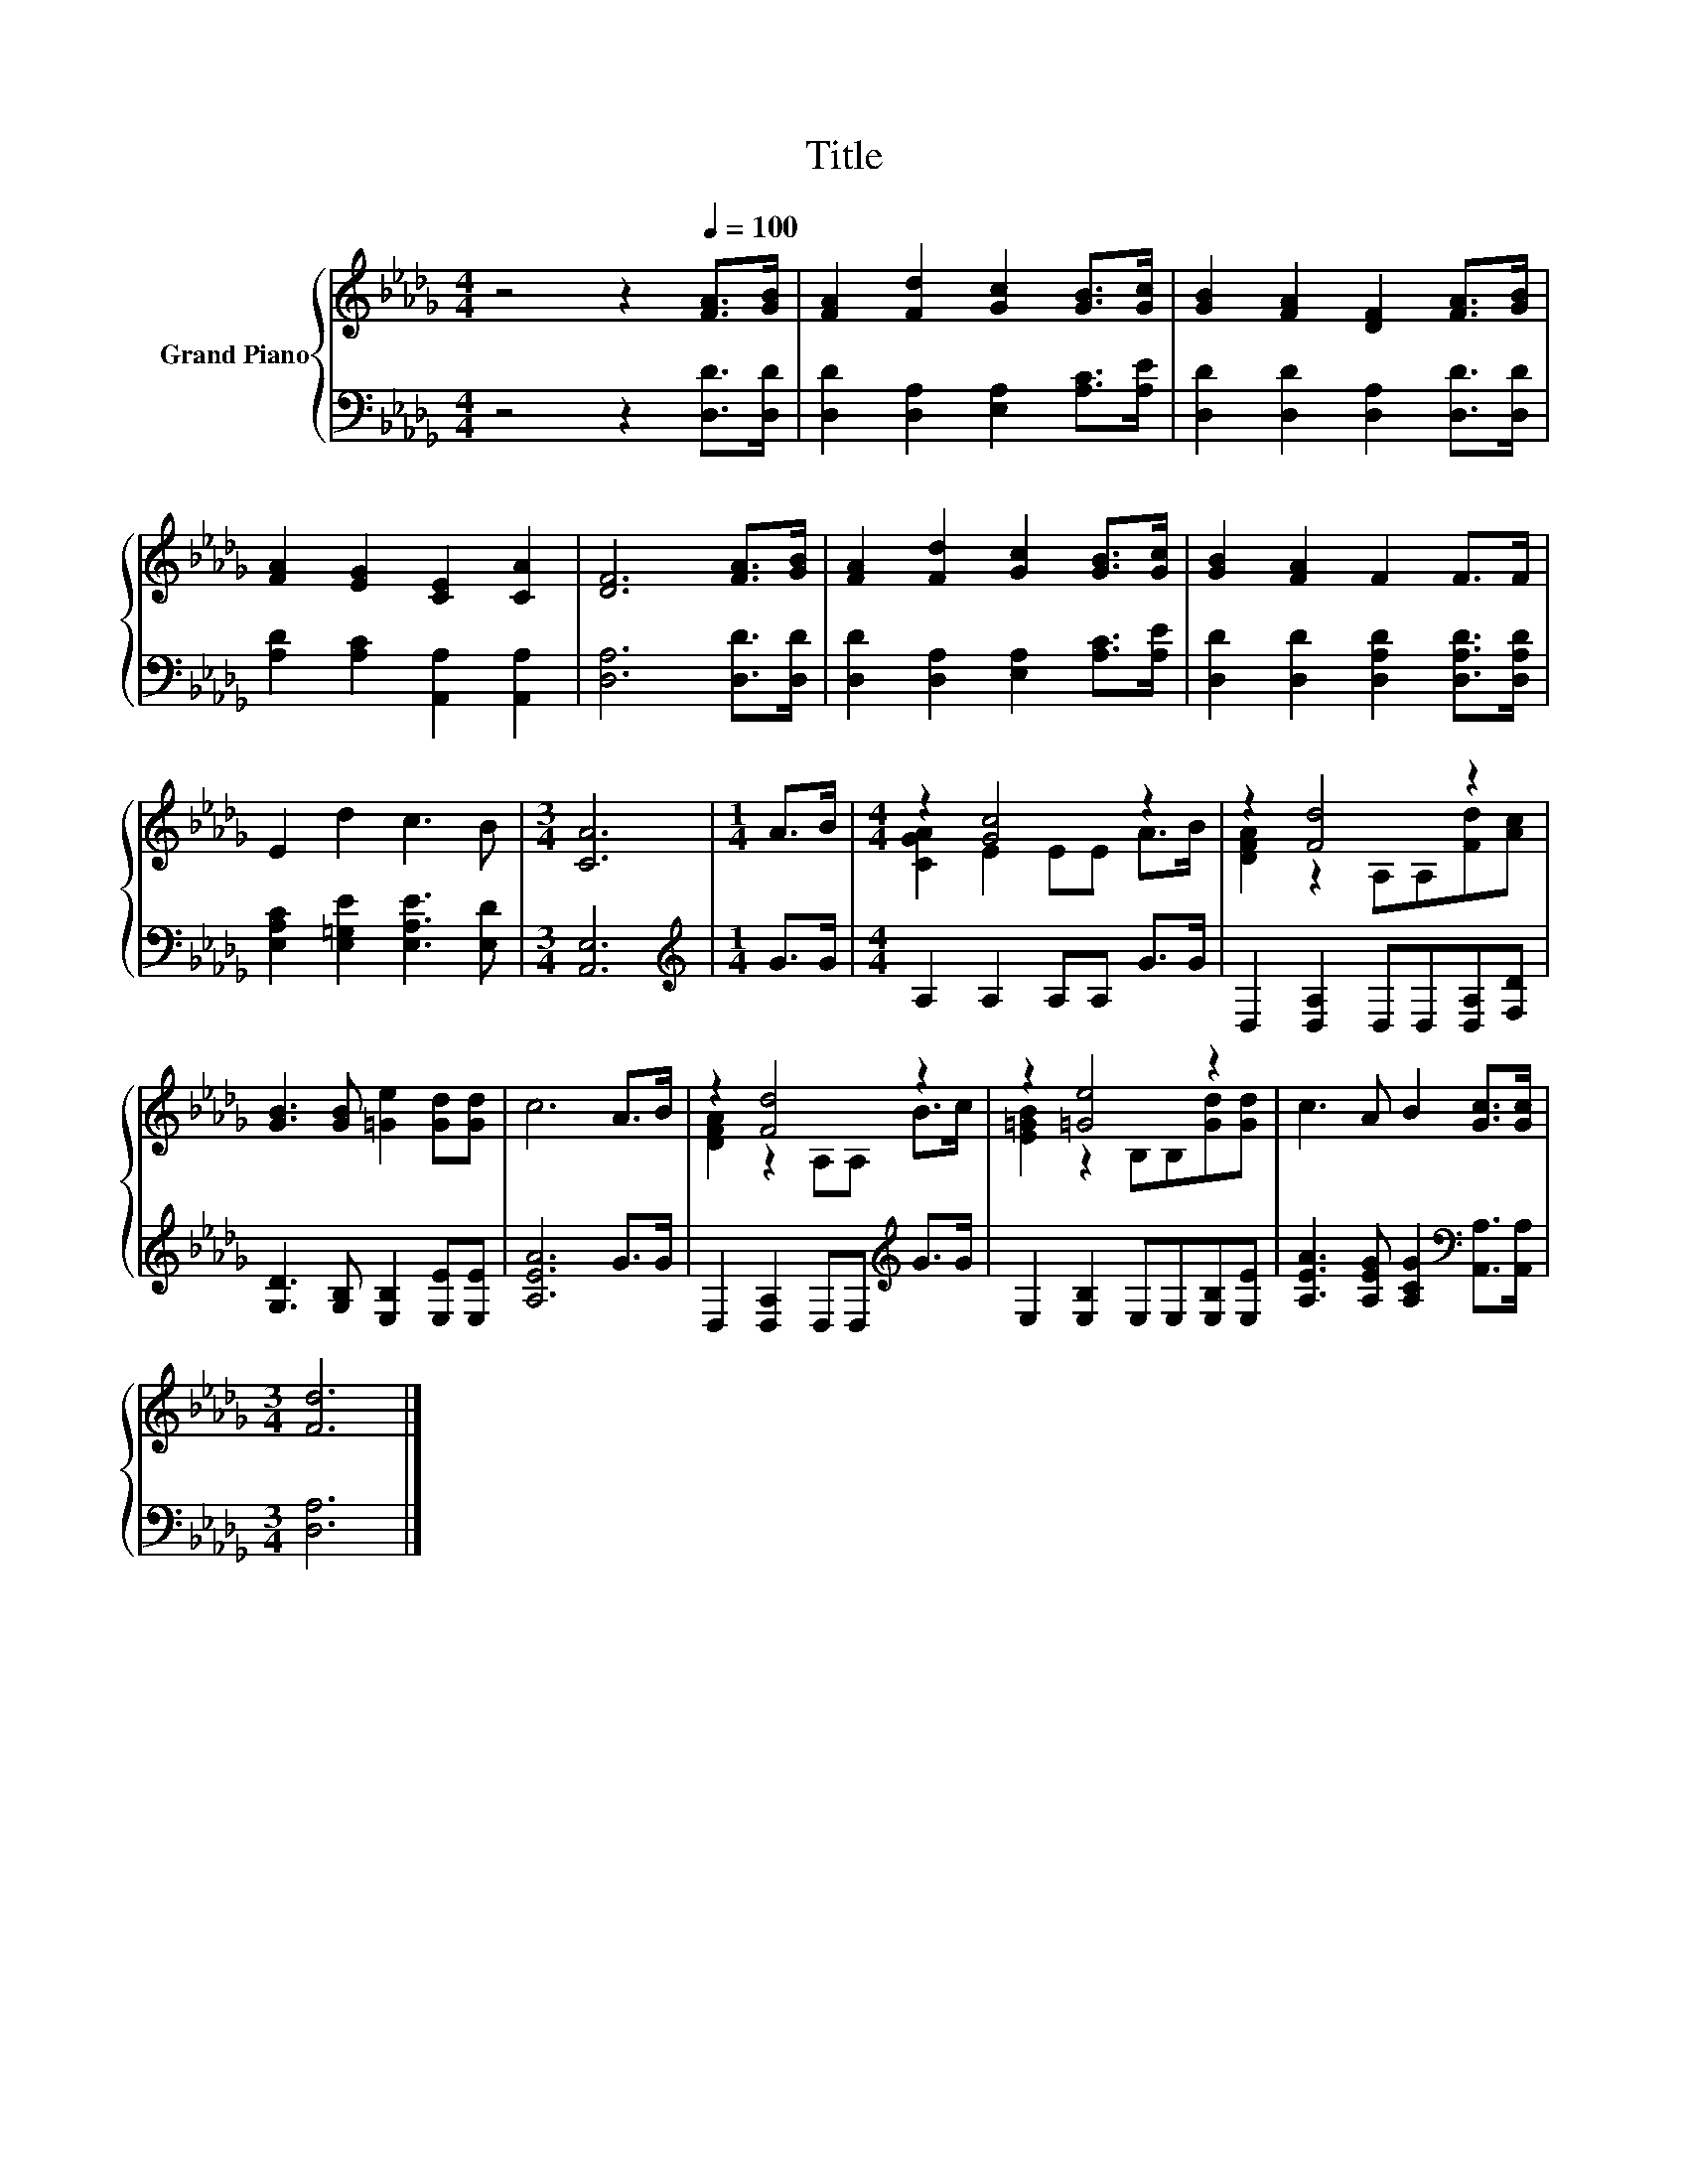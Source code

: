 X:1
T:Title
%%score { ( 1 3 ) | 2 }
L:1/8
M:4/4
K:Db
V:1 treble nm="Grand Piano"
V:3 treble 
V:2 bass 
V:1
 z4 z2[Q:1/4=100] [FA]>[GB] | [FA]2 [Fd]2 [Gc]2 [GB]>[Gc] | [GB]2 [FA]2 [DF]2 [FA]>[GB] | %3
 [FA]2 [EG]2 [CE]2 [CA]2 | [DF]6 [FA]>[GB] | [FA]2 [Fd]2 [Gc]2 [GB]>[Gc] | [GB]2 [FA]2 F2 F>F | %7
 E2 d2 c3 B |[M:3/4] [CA]6 |[M:1/4] A>B |[M:4/4] z2 [Gc]4 z2 | z2 [Fd]4 z2 | %12
 [GB]3 [GB] [=Ge]2 [Gd][Gd] | c6 A>B | z2 [Fd]4 z2 | z2 [=Ge]4 z2 | c3 A B2 [Gc]>[Gc] | %17
[M:3/4] [Fd]6 |] %18
V:2
 z4 z2 [D,D]>[D,D] | [D,D]2 [D,A,]2 [E,A,]2 [A,C]>[A,E] | [D,D]2 [D,D]2 [D,A,]2 [D,D]>[D,D] | %3
 [A,D]2 [A,C]2 [A,,A,]2 [A,,A,]2 | [D,A,]6 [D,D]>[D,D] | [D,D]2 [D,A,]2 [E,A,]2 [A,C]>[A,E] | %6
 [D,D]2 [D,D]2 [D,A,D]2 [D,A,D]>[D,A,D] | [E,A,C]2 [E,=G,E]2 [E,A,E]3 [E,D] |[M:3/4] [A,,E,]6 | %9
[M:1/4][K:treble] G>G |[M:4/4] A,2 A,2 A,A, G>G | D,2 [D,A,]2 D,D,[D,A,][F,D] | %12
 [G,D]3 [G,B,] [E,B,]2 [E,E][E,E] | [A,EA]6 G>G | D,2 [D,A,]2 D,D,[K:treble] G>G | %15
 E,2 [E,B,]2 E,E,[E,B,][E,E] | [A,EA]3 [A,EG] [A,CG]2[K:bass] [A,,A,]>[A,,A,] |[M:3/4] [D,A,]6 |] %18
V:3
 x8 | x8 | x8 | x8 | x8 | x8 | x8 | x8 |[M:3/4] x6 |[M:1/4] x2 |[M:4/4] [CGA]2 E2 EE A>B | %11
 [DFA]2 z2 A,A,[Fd][Ac] | x8 | x8 | [DFA]2 z2 A,A, B>c | [E=GB]2 z2 B,B,[Gd][Gd] | x8 | %17
[M:3/4] x6 |] %18

